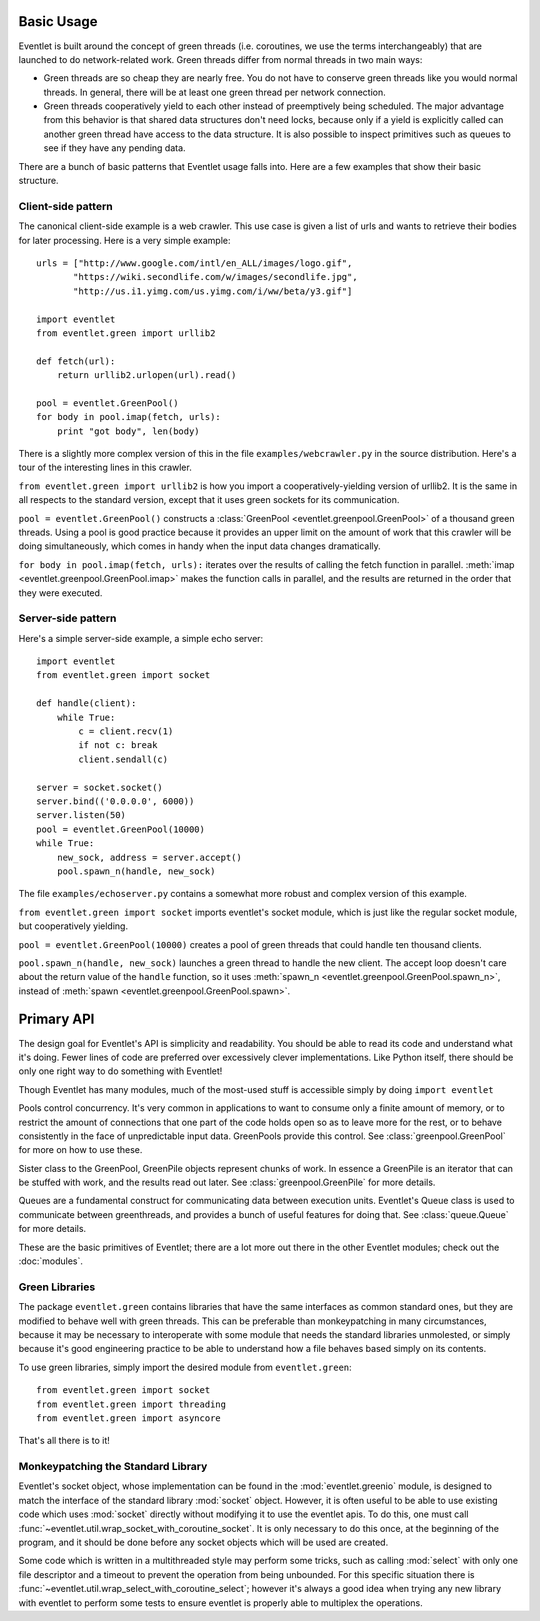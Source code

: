 Basic Usage
=============

Eventlet is built around the concept of green threads (i.e. coroutines, we use the terms interchangeably) that are launched to do network-related work.  Green threads differ from normal threads in two main ways:

* Green threads are so cheap they are nearly free.  You do not have to conserve green threads like you would normal threads.  In general, there will be at least one green thread per network connection.
* Green threads cooperatively yield to each other instead of preemptively being scheduled.  The major advantage from this behavior is that shared data structures don't need locks, because only if a yield is explicitly called can another green thread have access to the data structure.  It is also possible to inspect primitives such as queues to see if they have any pending data.

There are a bunch of basic patterns that Eventlet usage falls into.  Here are a few examples that show their basic structure.

Client-side pattern
--------------------

The canonical client-side example is a web crawler.  This use case is given a list of urls and wants to retrieve their bodies for later processing.  Here is a very simple example::


  urls = ["http://www.google.com/intl/en_ALL/images/logo.gif",
         "https://wiki.secondlife.com/w/images/secondlife.jpg",
         "http://us.i1.yimg.com/us.yimg.com/i/ww/beta/y3.gif"]
  
  import eventlet
  from eventlet.green import urllib2  

  def fetch(url):
      return urllib2.urlopen(url).read()
  
  pool = eventlet.GreenPool()
  for body in pool.imap(fetch, urls):
      print "got body", len(body)

There is a slightly more complex version of this in the file ``examples/webcrawler.py`` in the source distribution.  Here's a tour of the interesting lines in this crawler. 

``from eventlet.green import urllib2`` is how you import a cooperatively-yielding version of urllib2.  It is the same in all respects to the standard version, except that it uses green sockets for its communication.

``pool = eventlet.GreenPool()`` constructs a :class:`GreenPool <eventlet.greenpool.GreenPool>` of a thousand green threads.  Using a pool is good practice because it provides an upper limit on the amount of work that this crawler will be doing simultaneously, which comes in handy when the input data changes dramatically.

``for body in pool.imap(fetch, urls):`` iterates over the results of calling the fetch function in parallel.  :meth:`imap <eventlet.greenpool.GreenPool.imap>` makes the function calls in parallel, and the results are returned in the order that they were executed.


Server-side pattern
--------------------

Here's a simple server-side example, a simple echo server::
    
    import eventlet
    from eventlet.green import socket
    
    def handle(client):
        while True:
            c = client.recv(1)
            if not c: break
            client.sendall(c)
    
    server = socket.socket()
    server.bind(('0.0.0.0', 6000))
    server.listen(50)
    pool = eventlet.GreenPool(10000)
    while True:
        new_sock, address = server.accept()
        pool.spawn_n(handle, new_sock)

The file ``examples/echoserver.py`` contains a somewhat more robust and complex version of this example.

``from eventlet.green import socket`` imports eventlet's socket module, which is just like the regular socket module, but cooperatively yielding.

``pool = eventlet.GreenPool(10000)`` creates a pool of green threads that could handle ten thousand clients.  

``pool.spawn_n(handle, new_sock)`` launches a green thread to handle the new client.  The accept loop doesn't care about the return value of the ``handle`` function, so it uses :meth:`spawn_n <eventlet.greenpool.GreenPool.spawn_n>`, instead of :meth:`spawn <eventlet.greenpool.GreenPool.spawn>`.


Primary API
===========

The design goal for Eventlet's API is simplicity and readability.  You should be able to read its code and understand what it's doing.  Fewer lines of code are preferred over excessively clever implementations.  Like Python itself, there should be only one right way to do something with Eventlet!

Though Eventlet has many modules, much of the most-used stuff is accessible simply by doing ``import eventlet``

.. function:: eventlet.spawn(func, *args, **kw)
   
   This launches a greenthread to call *func*.  Spawning off multiple greenthreads gets work done in parallel.  The return value from ``spawn`` is a :class:`greenthread.GreenThread` object, which can be used to retrieve the return value of *func*.  See :func:`greenthread.spawn` for more details.
   
.. function:: eventlet.spawn_n(func, *args, **kw)
   
   The same as :func:`spawn`, but it's not possible to retrieve the return value.  This makes execution faster.  See :func:`greenthread.spawn_n` for more details.

.. function:: eventlet.sleep(seconds)

    Suspends the current greenthread and allows others a chance to process.  See :func:`greenthread.sleep` for more details.

.. class:: eventlet.GreenPool

   Pools control concurrency.  It's very common in applications to want to consume only a finite amount of memory, or to restrict the amount of connections that one part of the code holds open so as to leave more for the rest, or to behave consistently in the face of unpredictable input data.  GreenPools provide this control.  See :class:`greenpool.GreenPool` for more on how to use these.

.. class:: eventlet.GreenPile

    Sister class to the GreenPool, GreenPile objects represent chunks of work.  In essence a GreenPile is an iterator that can be stuffed with work, and the results read out later. See :class:`greenpool.GreenPile` for more details.
    
.. class:: eventlet.Queue

    Queues are a fundamental construct for communicating data between execution units.  Eventlet's Queue class is used to communicate between greenthreads, and provides a bunch of useful features for doing that.  See :class:`queue.Queue` for more details.
    
These are the basic primitives of Eventlet; there are a lot more out there in the other Eventlet modules; check out the :doc:`modules`.


Green Libraries
----------------

The package ``eventlet.green`` contains libraries that have the same interfaces as common standard ones, but they are modified to behave well with green threads.  This can be preferable than monkeypatching in many circumstances, because it may be necessary to interoperate with some module that needs the standard libraries unmolested, or simply because it's good engineering practice to be able to understand how a file behaves based simply on its contents.

To use green libraries, simply import the desired module from ``eventlet.green``::

  from eventlet.green import socket
  from eventlet.green import threading
  from eventlet.green import asyncore
  
That's all there is to it!


Monkeypatching the Standard Library
----------------------------------------

.. automethod:: eventlet.util::wrap_socket_with_coroutine_socket

Eventlet's socket object, whose implementation can be found in the
:mod:`eventlet.greenio` module, is designed to match the interface of the
standard library :mod:`socket` object. However, it is often useful to be able to
use existing code which uses :mod:`socket` directly without modifying it to use the eventlet apis. To do this, one must call :func:`~eventlet.util.wrap_socket_with_coroutine_socket`. It is only necessary
to do this once, at the beginning of the program, and it should be done before
any socket objects which will be used are created.

.. automethod:: eventlet.util::wrap_select_with_coroutine_select

Some code which is written in a multithreaded style may perform some tricks,
such as calling :mod:`select` with only one file descriptor and a timeout to
prevent the operation from being unbounded. For this specific situation there
is :func:`~eventlet.util.wrap_select_with_coroutine_select`; however it's
always a good idea when trying any new library with eventlet to perform some
tests to ensure eventlet is properly able to multiplex the operations.
